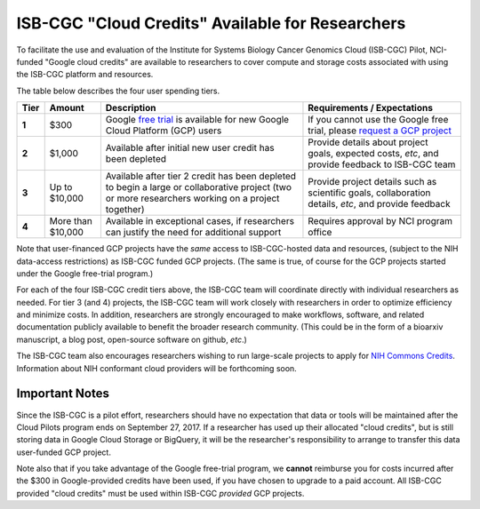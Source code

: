 *************************************************
ISB-CGC "Cloud Credits" Available for Researchers
*************************************************

To facilitate the use and evaluation of the Institute for Systems Biology Cancer Genomics Cloud 
(ISB-CGC) Pilot, NCI-funded "Google cloud credits" are available to researchers to cover compute and storage costs associated with using the ISB-CGC platform and resources.

The table below describes the four user spending tiers.

+----------+--------------------+-----------------------------------------------------------------------------------------------------------------------------------------------------+------------------------------------------------------------------------------------------------------------------+
| **Tier** | **Amount**         | **Description**                                                                                                                                     | **Requirements / Expectations**                                                                                  |
+==========+====================+=====================================================================================================================================================+==================================================================================================================+
|   **1**  | $300               | Google `free trial <https://cloud.google.com/free/>`_ is available for new Google Cloud Platform (GCP) users                                        | If you cannot use the Google free trial, please `request a GCP project <../Support.html#request-gcp>`_           |
+----------+--------------------+-----------------------------------------------------------------------------------------------------------------------------------------------------+------------------------------------------------------------------------------------------------------------------+
|   **2**  | $1,000             | Available after initial new user credit has been depleted                                                                                           | Provide details about project goals, expected costs, *etc*, and provide feedback to ISB-CGC team                 |
+----------+--------------------+-----------------------------------------------------------------------------------------------------------------------------------------------------+------------------------------------------------------------------------------------------------------------------+
|   **3**  | Up to $10,000      | Available after tier 2 credit has been depleted to begin a large or collaborative project (two or more researchers working on a project together)   | Provide project details such as scientific goals, collaboration details, *etc*, and provide feedback             |
+----------+--------------------+-----------------------------------------------------------------------------------------------------------------------------------------------------+------------------------------------------------------------------------------------------------------------------+
|   **4**  | More than $10,000  | Available in exceptional cases, if researchers can justify the need for additional support                                                          | Requires approval by NCI program office                                                                          |
+----------+--------------------+-----------------------------------------------------------------------------------------------------------------------------------------------------+------------------------------------------------------------------------------------------------------------------+

Note that user-financed GCP projects have the *same* access to ISB-CGC-hosted data and resources, 
(subject to the NIH data-access restrictions) as ISB-CGC funded GCP projects.  (The same is 
true, of course for the GCP projects started under the Google free-trial program.)

For each of the four ISB-CGC credit tiers above, the ISB-CGC team will coordinate directly with 
individual researchers as needed. For tier 3 (and 4) projects, the ISB-CGC team will work 
closely with researchers in order to optimize efficiency and minimize costs.  In addition,
researchers are strongly encouraged to make workflows, software, and related documentation
publicly available to benefit the broader research community.  (This could be in the form
of a bioarxiv manuscript, a blog post, open-source software on github, *etc*.)

The ISB-CGC team also encourages researchers wishing to run large-scale projects to apply for 
`NIH Commons Credits <https://datascience.nih.gov/BlogCommonsCreditsModelPilot>`_.  
Information about NIH conformant cloud providers will be forthcoming soon.

Important Notes
===============

Since the ISB-CGC is a pilot effort, researchers should have no expectation that data or tools 
will be maintained after the Cloud Pilots program ends on September 27, 2017.
If a researcher has used up their allocated "cloud credits", but is still storing data in
Google Cloud Storage or BigQuery, it will be the researcher's responsibility to arrange to
transfer this data user-funded GCP project.

Note also that if you take advantage of the Google free-trial program, we **cannot** 
reimburse you for costs incurred after the $300 in Google-provided credits have been used,
if you have chosen to upgrade to a paid account.  
All ISB-CGC provided "cloud credits" must be used within ISB-CGC *provided* GCP projects.
